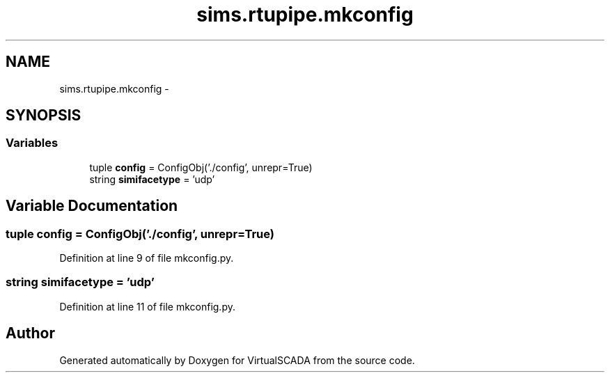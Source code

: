 .TH "sims.rtupipe.mkconfig" 3 "Tue Apr 14 2015" "Version 1.0" "VirtualSCADA" \" -*- nroff -*-
.ad l
.nh
.SH NAME
sims.rtupipe.mkconfig \- 
.SH SYNOPSIS
.br
.PP
.SS "Variables"

.in +1c
.ti -1c
.RI "tuple \fBconfig\fP = ConfigObj('\&./config', unrepr=True)"
.br
.ti -1c
.RI "string \fBsimifacetype\fP = 'udp'"
.br
.in -1c
.SH "Variable Documentation"
.PP 
.SS "tuple config = ConfigObj('\&./config', unrepr=True)"

.PP
Definition at line 9 of file mkconfig\&.py\&.
.SS "string simifacetype = 'udp'"

.PP
Definition at line 11 of file mkconfig\&.py\&.
.SH "Author"
.PP 
Generated automatically by Doxygen for VirtualSCADA from the source code\&.
